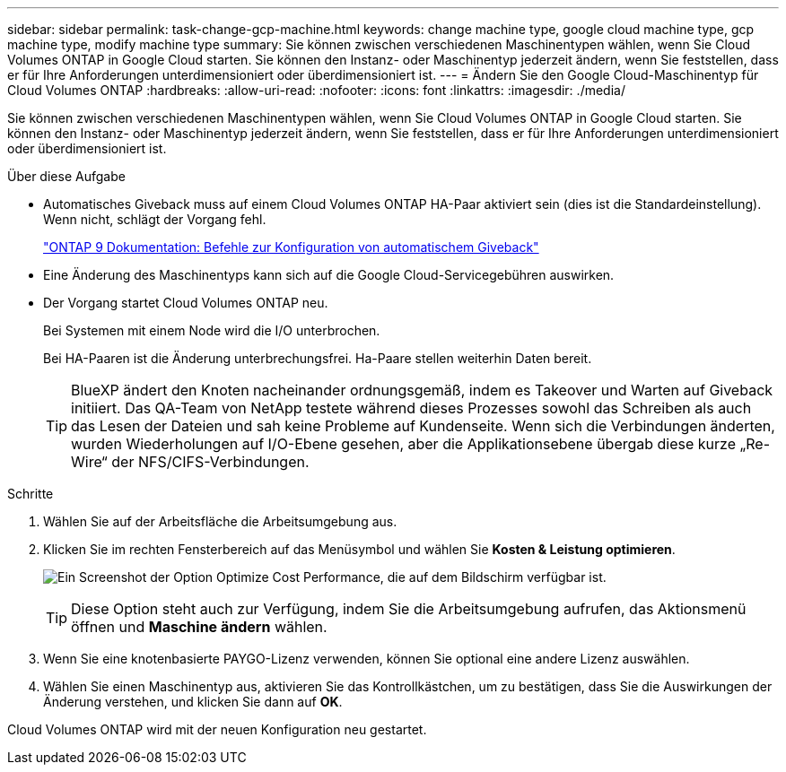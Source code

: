 ---
sidebar: sidebar 
permalink: task-change-gcp-machine.html 
keywords: change machine type, google cloud machine type, gcp machine type, modify machine type 
summary: Sie können zwischen verschiedenen Maschinentypen wählen, wenn Sie Cloud Volumes ONTAP in Google Cloud starten. Sie können den Instanz- oder Maschinentyp jederzeit ändern, wenn Sie feststellen, dass er für Ihre Anforderungen unterdimensioniert oder überdimensioniert ist. 
---
= Ändern Sie den Google Cloud-Maschinentyp für Cloud Volumes ONTAP
:hardbreaks:
:allow-uri-read: 
:nofooter: 
:icons: font
:linkattrs: 
:imagesdir: ./media/


[role="lead"]
Sie können zwischen verschiedenen Maschinentypen wählen, wenn Sie Cloud Volumes ONTAP in Google Cloud starten. Sie können den Instanz- oder Maschinentyp jederzeit ändern, wenn Sie feststellen, dass er für Ihre Anforderungen unterdimensioniert oder überdimensioniert ist.

.Über diese Aufgabe
* Automatisches Giveback muss auf einem Cloud Volumes ONTAP HA-Paar aktiviert sein (dies ist die Standardeinstellung). Wenn nicht, schlägt der Vorgang fehl.
+
http://docs.netapp.com/ontap-9/topic/com.netapp.doc.dot-cm-hacg/GUID-3F50DE15-0D01-49A5-BEFD-D529713EC1FA.html["ONTAP 9 Dokumentation: Befehle zur Konfiguration von automatischem Giveback"^]

* Eine Änderung des Maschinentyps kann sich auf die Google Cloud-Servicegebühren auswirken.
* Der Vorgang startet Cloud Volumes ONTAP neu.
+
Bei Systemen mit einem Node wird die I/O unterbrochen.

+
Bei HA-Paaren ist die Änderung unterbrechungsfrei. Ha-Paare stellen weiterhin Daten bereit.

+

TIP: BlueXP ändert den Knoten nacheinander ordnungsgemäß, indem es Takeover und Warten auf Giveback initiiert. Das QA-Team von NetApp testete während dieses Prozesses sowohl das Schreiben als auch das Lesen der Dateien und sah keine Probleme auf Kundenseite. Wenn sich die Verbindungen änderten, wurden Wiederholungen auf I/O-Ebene gesehen, aber die Applikationsebene übergab diese kurze „Re-Wire“ der NFS/CIFS-Verbindungen.



.Schritte
. Wählen Sie auf der Arbeitsfläche die Arbeitsumgebung aus.
. Klicken Sie im rechten Fensterbereich auf das Menüsymbol und wählen Sie *Kosten & Leistung optimieren*.
+
image:screenshot-optimize-cost-performance.png["Ein Screenshot der Option Optimize Cost  Performance, die auf dem Bildschirm verfügbar ist."]

+

TIP: Diese Option steht auch zur Verfügung, indem Sie die Arbeitsumgebung aufrufen, das Aktionsmenü öffnen und *Maschine ändern* wählen.

. Wenn Sie eine knotenbasierte PAYGO-Lizenz verwenden, können Sie optional eine andere Lizenz auswählen.
. Wählen Sie einen Maschinentyp aus, aktivieren Sie das Kontrollkästchen, um zu bestätigen, dass Sie die Auswirkungen der Änderung verstehen, und klicken Sie dann auf *OK*.


Cloud Volumes ONTAP wird mit der neuen Konfiguration neu gestartet.
